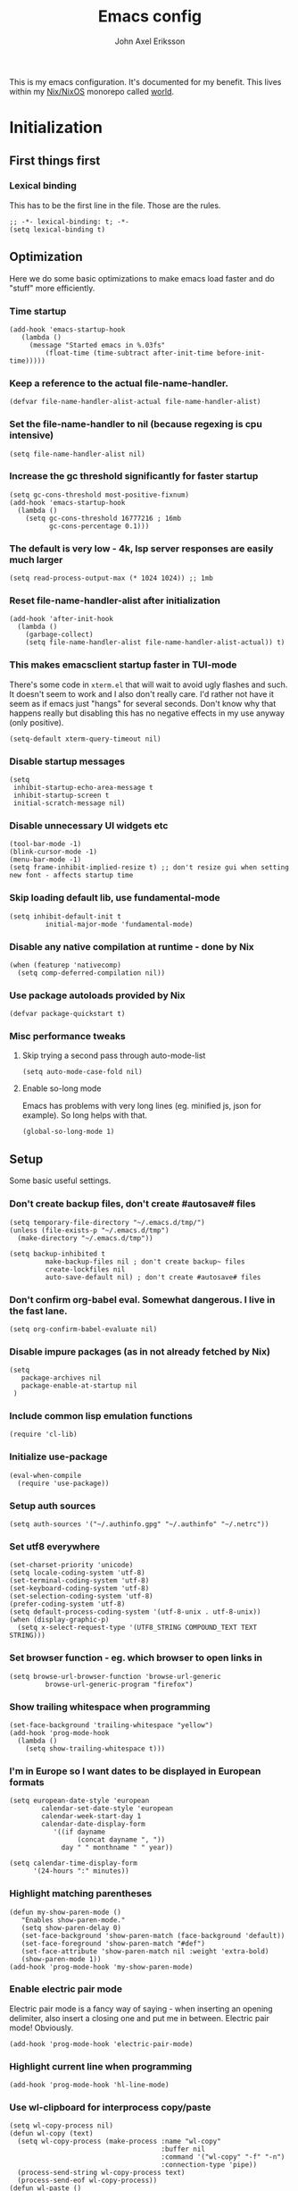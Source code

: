 #+TITLE: Emacs config
#+PROPERTY: header-args :emacs-lisp :tangle yes :cache yes :results silent :comments link :exports code
#+AUTHOR: John Axel Eriksson
#+TOC: true
#+STARTUP: fninline overview

This is my emacs configuration. It's documented for my benefit. This lives within my [[https://nixos.org][Nix/NixOS]] monorepo called [[https://github.com/johnae/world][world]].

* Initialization
** First things first
***  Lexical binding
   This has to be the first line in the file. Those are the rules.
   #+BEGIN_SRC elisp
     ;; -*- lexical-binding: t; -*-
     (setq lexical-binding t)
   #+END_SRC
** Optimization
Here we do some basic optimizations to make emacs load faster and do "stuff" more efficiently.
*** Time startup
 #+BEGIN_SRC elisp
    (add-hook 'emacs-startup-hook
       (lambda ()
         (message "Started emacs in %.03fs"
             (float-time (time-subtract after-init-time before-init-time)))))
 #+END_SRC
*** Keep a reference to the actual file-name-handler.
  #+BEGIN_SRC elisp
    (defvar file-name-handler-alist-actual file-name-handler-alist)
  #+END_SRC
*** Set the file-name-handler to nil (because regexing is cpu intensive)
  #+BEGIN_SRC elisp
  (setq file-name-handler-alist nil)
  #+END_SRC
*** Increase the gc threshold significantly for faster startup
  #+BEGIN_SRC elisp
   (setq gc-cons-threshold most-positive-fixnum)
   (add-hook 'emacs-startup-hook
     (lambda ()
       (setq gc-cons-threshold 16777216 ; 16mb
             gc-cons-percentage 0.1)))
  #+END_SRC
*** The default is very low - 4k, lsp server responses are easily much larger
  #+BEGIN_SRC elisp
  (setq read-process-output-max (* 1024 1024)) ;; 1mb
  #+END_SRC
*** Reset file-name-handler-alist after initialization
  #+BEGIN_SRC elisp
  (add-hook 'after-init-hook
    (lambda ()
      (garbage-collect)
      (setq file-name-handler-alist file-name-handler-alist-actual)) t)
  #+END_SRC
*** This makes emacsclient startup faster in TUI-mode
   There's some code in ~xterm.el~ that will wait to avoid ugly flashes and such. It doesn't seem to work and I also don't really care. I'd rather not have it seem as if emacs just "hangs" for several seconds. Don't know why that happens really but disabling this has no negative effects in my use anyway (only positive).
 #+BEGIN_SRC elisp
 (setq-default xterm-query-timeout nil)
 #+END_SRC
*** Disable startup messages
  #+BEGIN_SRC elisp
    (setq
     inhibit-startup-echo-area-message t
     inhibit-startup-screen t
     initial-scratch-message nil)
  #+END_SRC
*** Disable unnecessary UI widgets etc
  #+BEGIN_SRC elisp
    (tool-bar-mode -1)
    (blink-cursor-mode -1)
    (menu-bar-mode -1)
    (setq frame-inhibit-implied-resize t) ;; don't resize gui when setting new font - affects startup time
  #+END_SRC
*** Skip loading default lib, use fundamental-mode
  #+BEGIN_SRC elisp
  (setq inhibit-default-init t
           initial-major-mode 'fundamental-mode)
#+END_SRC
*** Disable any native compilation at runtime - done by Nix
#+BEGIN_SRC elisp
(when (featurep 'nativecomp)
  (setq comp-deferred-compilation nil))
#+END_SRC
*** Use package autoloads provided by Nix
  #+BEGIN_SRC elisp
  (defvar package-quickstart t)
  #+END_SRC
*** Misc performance tweaks
**** Skip trying a second pass through auto-mode-list
   #+BEGIN_SRC elisp
   (setq auto-mode-case-fold nil)
   #+END_SRC
**** Enable so-long mode
Emacs has problems with very long lines (eg. minified js, json for example). So long helps with that.
   #+BEGIN_SRC elisp
   (global-so-long-mode 1)
   #+END_SRC
** Setup
Some basic useful settings.
*** Don't create backup files, don't create #autosave# files
   #+BEGIN_SRC elisp
   (setq temporary-file-directory "~/.emacs.d/tmp/")
   (unless (file-exists-p "~/.emacs.d/tmp")
     (make-directory "~/.emacs.d/tmp"))

   (setq backup-inhibited t
            make-backup-files nil ; don't create backup~ files
            create-lockfiles nil
            auto-save-default nil) ; don't create #autosave# files
   #+END_SRC
*** Don't confirm org-babel eval. Somewhat dangerous. I live in the fast lane.
   #+BEGIN_SRC elisp
     (setq org-confirm-babel-evaluate nil)
   #+END_SRC
*** Disable impure packages (as in not already fetched by Nix)
   #+BEGIN_SRC elisp
     (setq
        package-archives nil
        package-enable-at-startup nil
      )
   #+END_SRC
*** Include common lisp emulation functions
   #+BEGIN_SRC elisp
     (require 'cl-lib)
   #+END_SRC
*** Initialize use-package
   #+BEGIN_SRC elisp
     (eval-when-compile
       (require 'use-package))
   #+END_SRC
*** Setup auth sources
   #+BEGIN_SRC elisp
     (setq auth-sources '("~/.authinfo.gpg" "~/.authinfo" "~/.netrc"))
   #+END_SRC
*** Set utf8 everywhere
   #+BEGIN_SRC elisp
     (set-charset-priority 'unicode)
     (setq locale-coding-system 'utf-8)
     (set-terminal-coding-system 'utf-8)
     (set-keyboard-coding-system 'utf-8)
     (set-selection-coding-system 'utf-8)
     (prefer-coding-system 'utf-8)
     (setq default-process-coding-system '(utf-8-unix . utf-8-unix))
     (when (display-graphic-p)
       (setq x-select-request-type '(UTF8_STRING COMPOUND_TEXT TEXT STRING)))
   #+END_SRC
*** Set browser function - eg. which browser to open links in
   #+BEGIN_SRC elisp
     (setq browse-url-browser-function 'browse-url-generic
              browse-url-generic-program "firefox")
   #+END_SRC
*** Show trailing whitespace when programming
   #+BEGIN_SRC elisp
   (set-face-background 'trailing-whitespace "yellow")
   (add-hook 'prog-mode-hook
     (lambda ()
       (setq show-trailing-whitespace t)))
   #+END_SRC
*** I'm in Europe so I want dates to be displayed in European formats
   #+BEGIN_SRC elisp
   (setq european-date-style 'european
           calendar-set-date-style 'european
           calendar-week-start-day 1
           calendar-date-display-form
              '((if dayname
                    (concat dayname ", "))
                day " " monthname " " year))

   (setq calendar-time-display-form
         '(24-hours ":" minutes))
   #+END_SRC
*** Highlight matching parentheses
   #+BEGIN_SRC elisp
   (defun my-show-paren-mode ()
      "Enables show-paren-mode."
      (setq show-paren-delay 0)
      (set-face-background 'show-paren-match (face-background 'default))
      (set-face-foreground 'show-paren-match "#def")
      (set-face-attribute 'show-paren-match nil :weight 'extra-bold)
      (show-paren-mode 1))
   (add-hook 'prog-mode-hook 'my-show-paren-mode)
   #+END_SRC
*** Enable electric pair mode
   Electric pair mode is a fancy way of saying - when inserting an opening delimiter, also insert a closing one and put me in between. Electric pair mode! Obviously.
   #+BEGIN_SRC elisp
     (add-hook 'prog-mode-hook 'electric-pair-mode)
   #+END_SRC
*** Highlight current line when programming
   #+BEGIN_SRC elisp
     (add-hook 'prog-mode-hook 'hl-line-mode)
   #+END_SRC
*** Use wl-clipboard for interprocess copy/paste
   #+BEGIN_SRC elisp
     (setq wl-copy-process nil)
     (defun wl-copy (text)
       (setq wl-copy-process (make-process :name "wl-copy"
                                           :buffer nil
                                           :command '("wl-copy" "-f" "-n")
                                           :connection-type 'pipe))
       (process-send-string wl-copy-process text)
       (process-send-eof wl-copy-process))
     (defun wl-paste ()
       (if (and wl-copy-process (process-live-p wl-copy-process))
           nil ; should return nil if we're the current paste owner
           (shell-command-to-string "wl-paste -n | tr -d \r")))
     (when (display-graphic-p)
       (setq interprogram-cut-function 'wl-copy)
       (setq interprogram-paste-function 'wl-paste)
     )
   #+END_SRC
*** Editor settings (tabs, spaces, newlines etc)
   #+BEGIN_SRC elisp
   (setq mode-require-final-newline t
            tabify nil
            tab-stop-list (number-sequence 2 120 2))
   (setq-default tab-width 2
                         indent-tabs-mode nil)
   #+END_SRC
*** Default shell to bash
   Without this (if you're otherwise using fish for example) eshell prompts can be very sluggish - if you're doing anything fancy such as git status etc.
   The problem comes from executing external commands which are run by your $SHELL. Tramp can also be negatively affected.
   #+BEGIN_SRC elisp
   (setq shell-file-name "bash")
   #+END_SRC
** Utility functions
Utility functions used here and there.
*** Returns the output of a shell command without trailing whitespace
#+BEGIN_SRC elisp
  (defun jae/shell-command-to-string-nows (cmd)
    "Return shell command output without trailing newline and whitespace."
    (replace-regexp-in-string "\n\\'" ""
      (replace-regexp-in-string "\\(\\`[[:space:]\n]*\\|[[:space:]\n]*\\'\\)" ""
        (shell-command-to-string cmd)
        )
      )
    )
#+END_SRC
*** Creates new empty numbered buffers
#+BEGIN_SRC elisp
(defun jae/new-empty-buffer ()
  "Create a new empty buffer.
New buffer will be named “untitled” or “untitled<2>”, “untitled<3>”, etc."
  (interactive)
  (let (($buf (generate-new-buffer "untitled")))
    (switch-to-buffer $buf)
    (funcall initial-major-mode)
    (setq buffer-offer-save t)
    $buf
    ))
#+END_SRC
*** Don't write custom settings anywhere
   #+BEGIN_SRC elisp
   (setq custom-file null-device)
   #+END_SRC
*** Themes aren't less safe than the rest of emacs
   #+BEGIN_SRC elisp
   (setq custom-safe-themes t)
   #+END_SRC
** User interface
*** Set the default font
#+BEGIN_SRC elisp
  (add-to-list 'default-frame-alist '(font . "JetBrainsMono Nerd Font 14"))
#+END_SRC
*** Set background alpha
#+BEGIN_SRC elisp
(set-frame-parameter (selected-frame) 'alpha '(96 . 96))
(add-to-list 'default-frame-alist '(alpha . (96 . 96)))
#+END_SRC
*** Display line numbers
   Display relative line numbers actually.
 #+BEGIN_SRC elisp
   (setq display-line-numbers-type 'relative
         display-line-numbers-current-absolute t
   )
   (add-hook 'prog-mode-hook 'display-line-numbers-mode)
 #+END_SRC
*** Tweak modeline
#+BEGIN_SRC elisp
  (add-to-list 'mode-line-misc-info (list (jae/shell-command-to-string-nows "whoami") "@" (jae/shell-command-to-string-nows "hostname") " "))
#+END_SRC
*** Tab bar tweaks
#+BEGIN_SRC elisp
  (tab-bar-mode 1)
  ;;(tab-line-mode)
  (set-face-attribute 'tab-bar-tab nil :inherit 'doom-modeline-panel :foreground nil :background nil)
  ;;(setq tab-bar-show nil)
  ;;(setq tab-bar-format 'tab-bar-format-tabs-groups)
#+END_SRC
*** Desktop save
#+BEGIN_SRC elisp
  (desktop-save-mode 1)
  (add-hook 'server-after-make-frame-hook 'desktop-read)
#+END_SRC
** Windmove
#+BEGIN_SRC elisp
(when (fboundp 'windmove-default-keybindings)
 (windmove-default-keybindings))
#+END_SRC
* Packages
** Bind-key
#+BEGIN_SRC elisp
  (use-package bind-key
    :config
    (add-to-list 'same-window-buffer-names "*Personal Keybindings*"))
#+END_SRC
** Performance
*** Adjust garbage collection based on activity (eg. gc on idle)
   #+BEGIN_SRC elisp
     (use-package gcmh
       :hook (after-init-hook . gcmh-mode)
       :init
       (setq gcmh-idle-delay 5
                gcmh-high-cons-threshold (* 32 1024 1024)) ; 32MB
     )
   #+END_SRC
** No littering
 #+BEGIN_SRC elisp
   (use-package no-littering)
 #+END_SRC
** Org mode packages
*** Org mode itself
   #+BEGIN_SRC elisp
     (use-package org)
    ; (defun jae/configure-org-mode ()
    ;   "Configure 'org-mode'."
    ;   (org-indent-mode)
    ;   (variable-pitch-mode 1)
    ;   (visual-line-mode 1)
    ;   (mapc
    ;     (lambda (face)
    ;             (set-face-attribute face nil :inherit 'fixed-pitch))
    ;     (list 'org-code
    ;           'org-link
    ;           'org-todo
    ;           'org-block
    ;           'org-table
    ;           'org-verbatim
    ;           'org-block-begin-line
    ;           'org-block-end-line
    ;           'org-meta-line
    ;           'org-document-info-keyword)
    ;     )
    ;  )

    ; (use-package org
    ;   :hook (org-mode . jae/configure-org-mode)
    ;   :custom-face
    ;   (variable-pitch ((t (:family "ETBembo", :height 180 :weight thin))))
    ;   (fixed-pitch ((t (:family "JetBrainsMono Nerd Font" :height 160))))
    ;   (org-document-title ((t (:weight bold :height 1.5))))
    ;   (org-done ((t (:strike-through t :weight bold))))
    ;   (org-headline-done ((t (:strike-through t))))
    ;   (org-level-1 ((t (:weight bold :height 1.75))))
    ;   (org-level-2 ((t (:weight normal :height 1.5))))
    ;   (org-level-3 ((t (:weight normal :height 1.25))))
    ;   (org-level-4 ((t (:weight normal :height 1.1))))
    ;   (org-level-5 ((t (:weight normal :height 1.0))))
    ;   (org-level-6 ((t (:weight normal :height 1.0))))
    ;   (org-level-7 ((t (:weight normal :height 1.0))))
    ;   (org-level-8 ((t (:weight normal :height 1.0))))
    ;   (org-image-actual-width '(600))
    ;   :init
    ;   (setq org-log-done 'time
    ;         org-log-reschedule 'time
    ;         org-crypt-key "0x45FEBADDA16B8E55"
    ;         org-src-fontify-natively t
    ;         org-ellipsis "  "
    ;         org-pretty-entities t
    ;         org-hide-emphasis-markers t
    ;         org-agenda-block-separator ""
    ;         org-src-fontify-natively t
    ;         org-fontify-whole-heading-line t
    ;         org-fontify-done-headline t
    ;         org-fontify-quote-and-verse-blocks t
    ;         org-agenda-files '("~/Development/org-agenda/" "~/.gcal-org-sync/")
    ;         org-directory '("~/Development/org/")
    ;         org-agenda-todo-list-sublevels 1
    ;         org-agenda-todo-ignore-scheduled t
    ;         org-enforce-todo-dependencies t
    ;         org-startup-with-beamer-mode t
    ;         org-startup-indented t
    ;         org-export-coding-system 'utf-8
    ;         org-export-with-sub-superscripts '{}
    ;         org-agenda-sorting-strategy
    ;          (quote
    ;           ((agenda deadline-up priority-down)
    ;            (todo priority-down category-keep)
    ;            (tags priority-down category-keep)
    ;            (search category-keep)))
    ;         org-todo-keywords
    ;          '((sequence "TODO" "IN-PROGRESS" "WAITING" "|" "DONE" "CANCELED"))
    ;         org-capture-templates
    ;         '(
    ;           ("a" "My TODO task format."
    ;           entry (file "~/Development/org-agenda/todo.org")
    ;           "* TODO %?\n")
    ;           )
    ;   )
    ;   :config
    ;   (org-babel-do-load-languages
    ;    'org-babel-load-languages
    ;    '((R . t)
    ;      (emacs-lisp . t)
    ;      (ruby . t)
    ;      (python . t)
    ;      (js . t)
    ;      (java . t)
    ;      (latex . t)
    ;      (haskell . t)
    ;      (clojure . t)
    ;      ;;(go . t)
    ;      (shell . t)
    ;      (sql . t)
    ;      (sqlite . t)
    ;      (groovy . t)
    ; ;;(kotlin . t)
    ;      (typescript . t)
    ;      (calc . t)
    ;      (C . t)))
    ; )
   #+END_SRC

*** Org -> Hugo
  #+BEGIN_SRC elisp
   (use-package ox-hugo
    :after ox)
  #+END_SRC
*** Org -> Github flavored markdown
  #+BEGIN_SRC elisp
   (use-package ox-gfm
    :after org)
  #+END_SRC
*** Org bullets - uses different utf8 characters for different bullet nesting levels, see: [[https://github.com/sabof/org-bullets][sabof/org-bullets]]
   #+BEGIN_SRC elisp
   (use-package org-bullets
    :hook (org-mode . org-bullets-mode))
   #+END_SRC
*** Org tree slide - presentation mode for org, see: [[https://github.com/takaxp/org-tree-slide][takaxp/org-tree-slide - disabled]]
   #+BEGIN_SRC elisp
   ;;(use-package org-tree-slide
   ;;  :defer
   ;;  :config
   ;;  (define-key org-tree-slide-mode-map (kbd "<f9>") 'org-tree-slide-move-previous-tree)
   ;;  (define-key org-tree-slide-mode-map (kbd "<f10>") 'org-tree-slide-move-next-tree)
   ;;  )
   #+END_SRC
*** Center buffers
   #+BEGIN_SRC elisp
     (use-package visual-fill-column
       :hook (org-mode . visual-fill-column-mode)
       :custom
       (visual-fill-column-width 175)
       (visual-fill-column-center-text t)
     )
   #+END_SRC
** Denote
#+BEGIN_SRC elisp
  (use-package denote
    :init
    (setq denote-directory (expand-file-name "~/Development/denote/"))
    (setq denote-known-keywords '("programming" "organization" "teams" "infrastructure" "devops"))
    (setq denote-file-type nil)
    :hook (dired-mode . denote-dired-mode)
  )
#+END_SRC
** Helpful
 #+BEGIN_SRC elisp
   (use-package helpful
     ;;:custom
     ;;(counsel-describe-function-function #'helpful-callable)
     ;;(counsel-describe-variable-function #'helpful-variable)
     :bind
     ;;([remap describe-function] . counsel-describe-function)
     ([remap describe-command] . helpful-command)
     ;;([remap describe-variable] . counsel-describe-variable)
     ([remap describe-key] . helpful-key)
    )
 #+END_SRC
** Theming
*** All the icons for doom modeline
   #+BEGIN_SRC elisp
     (use-package all-the-icons)
   #+END_SRC
*** Doom themes
   #+BEGIN_SRC elisp
     (use-package doom-themes)
   #+END_SRC
*** Doom modeline
   #+BEGIN_SRC elisp
     (use-package doom-modeline
       :init
       (setq doom-modeline-icon 1)
       :config
       (doom-modeline-mode)
       )
   #+END_SRC
*** Tao Theme
  #+BEGIN_SRC elisp
     (use-package tao-theme)
  #+END_SRC
*** Set default theme
   #+BEGIN_SRC elisp
     (defvar jae:theme 'doom-oceanic-next)
     (load-theme jae:theme t)
   #+END_SRC

** Meow
#+BEGIN_SRC elisp
    (defun meow-setup ()
    (setq meow-cheatsheet-layout meow-cheatsheet-layout-qwerty)
    (meow-motion-overwrite-define-key
     '("j" . meow-next)
     '("k" . meow-prev)
     '("<escape>" . ignore))
    (meow-leader-define-key
     ;; SPC j/k will run the original command in MOTION state.
     '("j" . "H-j")
     '("k" . "H-k")
     ;; Use SPC (0-9) for digit arguments.
     '("1" . meow-digit-argument)
     '("2" . meow-digit-argument)
     '("3" . meow-digit-argument)
     '("4" . meow-digit-argument)
     '("5" . meow-digit-argument)
     '("6" . meow-digit-argument)
     '("7" . meow-digit-argument)
     '("8" . meow-digit-argument)
     '("9" . meow-digit-argument)
     '("0" . meow-digit-argument)
     '("/" . meow-keypad-describe-key)
     '("?" . meow-cheatsheet))
    (meow-normal-define-key
     '("0" . meow-expand-0)
     '("9" . meow-expand-9)
     '("8" . meow-expand-8)
     '("7" . meow-expand-7)
     '("6" . meow-expand-6)
     '("5" . meow-expand-5)
     '("4" . meow-expand-4)
     '("3" . meow-expand-3)
     '("2" . meow-expand-2)
     '("1" . meow-expand-1)
     '("-" . negative-argument)
     '(";" . meow-reverse)
     '("," . meow-inner-of-thing)
     '("." . meow-bounds-of-thing)
     '("[" . meow-beginning-of-thing)
     '("]" . meow-end-of-thing)
     '("a" . meow-append)
     '("A" . meow-open-below)
     '("b" . meow-back-word)
     '("B" . meow-back-symbol)
     '("c" . meow-change)
     '("d" . meow-delete)
     '("D" . meow-backward-delete)
     '("e" . meow-next-word)
     '("E" . meow-next-symbol)
     '("f" . meow-find)
     '("g" . meow-cancel-selection)
     '("G" . meow-grab)
     '("h" . meow-left)
     '("H" . meow-left-expand)
     '("i" . meow-insert)
     '("I" . meow-open-above)
     '("j" . meow-next)
     '("J" . meow-next-expand)
     '("k" . meow-prev)
     '("K" . meow-prev-expand)
     '("l" . meow-right)
     '("L" . meow-right-expand)
     '("m" . meow-join)
     '("n" . meow-search)
     '("o" . meow-block)
     '("O" . meow-to-block)
     '("p" . meow-yank)
     '("q" . meow-quit)
     '("Q" . meow-goto-line)
     '("r" . meow-replace)
     '("R" . meow-swap-grab)
     '("s" . meow-kill)
     '("t" . meow-till)
     '("u" . meow-undo)
     '("U" . meow-undo-in-selection)
     '("v" . meow-visit)
     '("w" . meow-mark-word)
     '("W" . meow-mark-symbol)
     '("x" . meow-line)
     '("X" . meow-goto-line)
     '("y" . meow-save)
     '("Y" . meow-sync-grab)
     '("z" . meow-pop-selection)
     '("'" . repeat)
     '("<escape>" . ignore)
     '("C-k" . meow-page-up)
     '("C-j" . meow-page-down)
     )
    )

    (use-package meow
     :config
     (meow-setup)
     (dolist (state '(
                      (vterm-mode . insert)
                     ))
        (add-to-list 'meow-mode-state-list state))
     (meow-global-mode 1)
    )
#+END_SRC
** Keybindings
#+BEGIN_SRC elisp
  (define-key global-map (kbd "C-c d") '("open full documentation for point" . eldoc-doc-buffer))

  (define-key global-map (kbd "C-c p C-p") '("open file in project" . consult-project-extra-find))

  (define-key global-map (kbd "C-c p C-o") '("open file in project in other window" . consult-project-extra-find-other-window))

  (define-key global-map (kbd "C-c p C-s") '("switch project" . project-switch-project))

  (define-key global-map (kbd "C-c p C-b") '("switch buffer" . consult-project-buffer))

  (define-key global-map (kbd "C-c e C-t") '("open vterm in project" . multi-vterm-project))

  (define-key global-map (kbd "C-c e C-y") '("open new vterm instance" . multi-vterm))

  (define-key global-map (kbd "C-c s C-s") '("search buffer" . consult-line))

  (defun consult-ripgrep-project ()
    "Search in project using ripgrep"
    (interactive)
    (consult-ripgrep (project-current) nil)
  )

  (define-key global-map (kbd "C-c s C-a") '("search project" . consult-ripgrep-project))

  (define-key global-map (kbd "C-c C-g") '("magit status" . magit-status))
  (define-key global-map (kbd "C-c C-d") '("magit dispatch" . magit-dispatch))
  (define-key global-map (kbd "C-c C-f") '("magit file dispatch" . magit-file-dispatch))

  (define-key global-map (kbd "C-c w") '("whitespace cleanup" . whitespace-cleanup))
  (define-key global-map (kbd "C-c b") '("previous buffer" . previous-buffer))
  (define-key global-map (kbd "C-c f") '("next buffer" . next-buffer))
#+END_SRC
** Search/replace
*** Anzu
#+BEGIN_SRC elisp
  (use-package anzu
  :config
  (global-anzu-mode +1)
  (set-face-attribute 'anzu-mode-line nil
                    :foreground "yellow" :weight 'bold)

  (custom-set-variables
   '(anzu-mode-lighter "")
   '(anzu-deactivate-region t)
   '(anzu-search-threshold 1000)
   '(anzu-replace-threshold 50)
   '(anzu-replace-to-string-separator " => "))

   (define-key isearch-mode-map [remap isearch-query-replace]  #'anzu-isearch-query-replace)
   (define-key isearch-mode-map [remap isearch-query-replace-regexp] #'anzu-isearch-query-replace-regexp)
   )
#+END_SRC
** Consult
#+BEGIN_SRC elisp
  (use-package consult
  ;; Replace bindings. Lazily loaded due by `use-package'.
  :bind (;; C-c bindings (mode-specific-map)
         ("C-c h" . consult-history)
         ("C-c m" . consult-mode-command)
         ("C-c k" . consult-kmacro)
         ;; C-x bindings (ctl-x-map)
         ("C-x M-:" . consult-complex-command)     ;; orig. repeat-complex-command
         ("C-x b" . consult-buffer)                ;; orig. switch-to-buffer
         ("C-x 4 b" . consult-buffer-other-window) ;; orig. switch-to-buffer-other-window
         ("C-x 5 b" . consult-buffer-other-frame)  ;; orig. switch-to-buffer-other-frame
         ("C-x r b" . consult-bookmark)            ;; orig. bookmark-jump
         ("C-x p b" . consult-project-buffer)      ;; orig. project-switch-to-buffer
         ;; Custom M-# bindings for fast register access
         ("M-#" . consult-register-load)
         ("M-'" . consult-register-store)          ;; orig. abbrev-prefix-mark (unrelated)
         ("C-M-#" . consult-register)
         ;; Other custom bindings
         ("M-y" . consult-yank-pop)                ;; orig. yank-pop
         ("<help> a" . consult-apropos)            ;; orig. apropos-command
         ;; M-g bindings (goto-map)
         ("M-g e" . consult-compile-error)
         ("M-g f" . consult-flymake)               ;; Alternative: consult-flycheck
         ("M-g g" . consult-goto-line)             ;; orig. goto-line
         ("M-g M-g" . consult-goto-line)           ;; orig. goto-line
         ("M-g o" . consult-outline)               ;; Alternative: consult-org-heading
         ("M-g m" . consult-mark)
         ("M-g k" . consult-global-mark)
         ("M-g i" . consult-imenu)
         ("M-g I" . consult-imenu-multi)
         ;; M-s bindings (search-map)
         ("M-s d" . consult-find)
         ("M-s D" . consult-locate)
         ("M-s g" . consult-grep)
         ("M-s G" . consult-git-grep)
         ("M-s r" . consult-ripgrep)
         ("M-s l" . consult-line)
         ("M-s L" . consult-line-multi)
         ("M-s m" . consult-multi-occur)
         ("M-s k" . consult-keep-lines)
         ("M-s u" . consult-focus-lines)
         ;; Isearch integration
         ("M-s e" . consult-isearch-history)
         :map isearch-mode-map
         ("M-e" . consult-isearch-history)         ;; orig. isearch-edit-string
         ("M-s e" . consult-isearch-history)       ;; orig. isearch-edit-string
         ("M-s l" . consult-line)                  ;; needed by consult-line to detect isearch
         ("M-s L" . consult-line-multi)            ;; needed by consult-line to detect isearch
         ;; Minibuffer history
         :map minibuffer-local-map
         ("M-s" . consult-history)                 ;; orig. next-matching-history-element
         ("M-r" . consult-history))                ;; orig. previous-matching-history-element

  ;; Enable automatic preview at point in the *Completions* buffer. This is
  ;; relevant when you use the default completion UI.
  :hook (completion-list-mode . consult-preview-at-point-mode)

  ;; The :init configuration is always executed (Not lazy)
  :init

  ;; Optionally configure the register formatting. This improves the register
  ;; preview for `consult-register', `consult-register-load',
  ;; `consult-register-store' and the Emacs built-ins.
  (setq register-preview-delay 0.5
        register-preview-function #'consult-register-format)

  ;; Optionally tweak the register preview window.
  ;; This adds thin lines, sorting and hides the mode line of the window.
  (advice-add #'register-preview :override #'consult-register-window)

  ;; Use Consult to select xref locations with preview
  (setq xref-show-xrefs-function #'consult-xref
        xref-show-definitions-function #'consult-xref)

  ;; Configure other variables and modes in the :config section,
  ;; after lazily loading the package.
  :config

  ;; Optionally configure preview. The default value
  ;; is 'any, such that any key triggers the preview.
  ;; (setq consult-preview-key 'any)
  ;; (setq consult-preview-key (kbd "M-."))
  ;; (setq consult-preview-key (list (kbd "<S-down>") (kbd "<S-up>")))
  ;; For some commands and buffer sources it is useful to configure the
  ;; :preview-key on a per-command basis using the `consult-customize' macro.
  (consult-customize
   consult-theme
   :preview-key '(:debounce 0.2 any)
   consult-ripgrep consult-git-grep consult-grep
   consult-bookmark consult-recent-file consult-xref
   consult--source-bookmark consult--source-recent-file
   consult--source-project-recent-file
   :preview-key (kbd "M-."))

  ;; Optionally configure the narrowing key.
  ;; Both < and C-+ work reasonably well.
  (setq consult-narrow-key "<") ;; (kbd "C-+")

  ;; Optionally make narrowing help available in the minibuffer.
  ;; You may want to use `embark-prefix-help-command' or which-key instead.
  ;; (define-key consult-narrow-map (vconcat consult-narrow-key "?") #'consult-narrow-help)

  ;; By default `consult-project-function' uses `project-root' from project.el.
  ;; Optionally configure a different project root function.
  ;; There are multiple reasonable alternatives to chose from.
  ;;;; 1. project.el (the default)
  ;; (setq consult-project-function #'consult--default-project--function)
  ;;;; 2. projectile.el (projectile-project-root)
  ;;(autoload 'projectile-project-root "projectile")
  ;;(setq consult-project-function (lambda (_) (projectile-project-root)))
  ;;;; 3. vc.el (vc-root-dir)
  ;; (setq consult-project-function (lambda (_) (vc-root-dir)))
  ;;;; 4. locate-dominating-file
  ;; (setq consult-project-function (lambda (_) (locate-dominating-file "." ".git")))
)
#+END_SRC
** Consult project extra
#+BEGIN_SRC elisp
  (use-package consult-project-extra)
#+END_SRC
** Project
The built-in emacs project.el
#+BEGIN_SRC elisp
  ;; I don't do anything but this
  (setq project-switch-commands 'project-find-file)
#+END_SRC
Customize the built-in emacs project.el
#+BEGIN_SRC elisp
  (customize-set-variable 'project-vc-extra-root-markers '("Cargo.toml", "*.csproj", "compile_commands.json",
                                        "package.json", "compile_flags.txt", ".git", "deps.edn",
                                        "shadow-cljs.edn", "flake.nix", "shell.nix"
                                        ))
  #+END_SRC
** Project Tab Groups
Project tab groups build on top of project and tabs
#+BEGIN_SRC elisp
  (use-package project-tab-groups
   :config
   (project-tab-groups-mode 1))
#+END_SRC
** Embark
#+BEGIN_SRC elisp
  (use-package embark
  ;:bind
  ;(("C-a" . embark-act))         ;; pick some comfortable binding
   ;; ("C-;" . embark-dwim)        ;; good alternative: M-.
   ;; ("C-h B" . embark-bindings)) ;; alternative for `describe-bindings'

  :init

  ;; Optionally replace the key help with a completing-read interface
  (setq prefix-help-command #'embark-prefix-help-command)

  :config

  ;; Hide the mode line of the Embark live/completions buffers
  (add-to-list 'display-buffer-alist
               '("\\`\\*Embark Collect \\(Live\\|Completions\\)\\*"
                 nil
                 (window-parameters (mode-line-format . none)))))

;; Consult users will also want the embark-consult package.
(use-package embark-consult
  :after (embark consult)
  :demand t ; only necessary if you have the hook below
  ;; if you want to have consult previews as you move around an
  ;; auto-updating embark collect buffer
  :hook
  (embark-collect-mode . consult-preview-at-point-mode))
#+END_SRC
** Wgrep
#+BEGIN_SRC elisp
  (setq wgrep-auto-save-buffer t)
  (use-package wgrep)
#+END_SRC
** VTerm - a faster replacement for Term (when you need a real terminal)
*** The vterm package
   When you need a real, reasonably fast terminal.
   #+BEGIN_SRC elisp
     (use-package vterm
       :commands vterm
       :config
       (setq vterm-shell "nu"
                vterm-max-scrollback 10000
        )
      )
   #+END_SRC
*** Multi vterm
   When you need more than one reasonably fast real terminal.
   #+BEGIN_SRC elisp
   (use-package multi-vterm)
   #+END_SRC
** Zoom window - eg. use control-x control-z to zoom in / out a window (eg. "fullscreen" it).
 #+BEGIN_SRC elisp
    (use-package zoom-window
      :bind ("C-x C-z" . zoom-window-zoom)
      )
 #+END_SRC
** Highlight numbers in source code
 See: [[https://github.com/Fanael/highlight-numbers][https://github.com/Fanael/highlight-numbers]]
 #+BEGIN_SRC elisp
 (use-package highlight-numbers
   :config
   (add-hook 'prog-mode-hook 'highlight-numbers-mode))
 #+END_SRC
** Diff hl - highlight uncommitted changes
 #+BEGIN_SRC elisp
 (use-package diff-hl
   :config
   (setq diff-hl-side 'right)
   (global-diff-hl-mode t)
   ;;(diff-hl-flydiff-mode)
   (add-hook 'after-make-frame-functions(lambda (frame)
     (if (window-system frame)
       (diff-hl-mode)
       (diff-hl-margin-mode))))
   (add-hook 'dired-mode-hook 'diff-hl-dired-mode))
 #+END_SRC
** Magit - the most awesome git editor integration
*** Magit itself
[[https://magit.vc/][  Magit]] is possibly the most awesome git integration of any editor out there.
   #+BEGIN_SRC elisp
   (use-package magit
     :config
     (setq magit-auto-revert-mode nil
              magit-repository-directories
                '( "~/Development" ))
     (add-hook 'magit-post-refresh-hook 'diff-hl-magit-post-refresh)
     :custom
     (magit-display-buffer-function #'magit-display-buffer-same-window-except-diff-v1)
     )
   #+END_SRC
*** Libgit for better performance
   #+BEGIN_SRC elisp
     ;(use-package libgit)
     ;(use-package magit-libgit
     ;  :after (magit libgit))
   #+END_SRC
*** The stupidly named forge package for github/gitlab integration
   #+BEGIN_SRC elisp
   (use-package forge
     :after magit)
   #+END_SRC
** History
#+BEGIN_SRC elisp
  (use-package savehist
    :init
    (savehist-mode))
#+END_SRC
** Vertico
#+BEGIN_SRC elisp
  (use-package vertico
  :bind (:map vertico-map
         ("C-j" . vertico-next)
         ("C-k" . vertico-previous)
         ("C-f" . vertico-exit)
         :map minibuffer-local-map
         ("M-h" . backward-kill-word))
  :custom
  (vertico-cycle t)
  :init
  (setq completion-in-region-function
        (lambda (&rest args)
          (apply (if vertico-mode
                     #'consult-completion-in-region
                   #'completion--in-region)
                 args)))
  (vertico-mode))

  (use-package emacs
    :init
    ;; Add prompt indicator to `completing-read-multiple'.
    ;; We display [CRM<separator>], e.g., [CRM,] if the separator is a comma.
    (defun crm-indicator (args)
      (cons (format "[CRM%s] %s"
                    (replace-regexp-in-string
                     "\\`\\[.*?]\\*\\|\\[.*?]\\*\\'" ""
                     crm-separator)
                    (car args))
            (cdr args)))
    (advice-add #'completing-read-multiple :filter-args #'crm-indicator)

    ;; Do not allow the cursor in the minibuffer prompt
    (setq minibuffer-prompt-properties
          '(read-only t cursor-intangible t face minibuffer-prompt))
    (add-hook 'minibuffer-setup-hook #'cursor-intangible-mode)

    ;; Emacs 28: Hide commands in M-x which do not work in the current mode.
    ;; Vertico commands are hidden in normal buffers.
    ;; (setq read-extended-command-predicate
    ;;       #'command-completion-default-include-p)

    ;; Enable recursive minibuffers
    (setq enable-recursive-minibuffers t))
#+END_SRC
** Marginalia
#+BEGIN_SRC elisp
  (use-package marginalia
    :after vertico
    :custom
    (marginalia-annotators '(marginalia-annotators-heavy marginalia-annotators-light nil))
    :init
    (marginalia-mode))
#+END_SRC
** Orderless
#+BEGIN_SRC elisp
  (use-package orderless
    :init
    ;; Configure a custom style dispatcher (see the Consult wiki)
    ;; (setq orderless-style-dispatchers '(+orderless-dispatch)
    ;;       orderless-component-separator #'orderless-escapable-split-on-space)
    (setq completion-styles '(orderless basic)
          completion-category-defaults nil
          completion-category-overrides '((file (styles partial-completion)))))
#+END_SRC
** Which key
 Which key will show any possible continuations of a currently entered incomplete command.
 See: [[https://github.com/justbur/emacs-which-key][https://github.com/justbur/emacs-which-key]]
 #+BEGIN_SRC elisp
 (use-package which-key
   :config
   (which-key-mode)
   (which-key-setup-side-window-bottom)
   (setq which-key-sort-order 'which-key-key-order-alpha
         which-key-side-window-max-width 0.33
         which-key-idle-delay 0.05)
   )
 #+END_SRC
** Fringe helper
 Helper functions for generating fringe bitmaps, also comes with some "stock" ones.
 #+BEGIN_SRC elisp
 (use-package fringe-helper
   :init
   (setq-default left-fringe-width  16)
   (setq-default right-fringe-width 16)
 )
 #+END_SRC
** Programming and markup languages
*** LSP Mode
   Language Server Protocol. Eglot.
#+BEGIN_SRC elisp
   (use-package eglot
     :hook
     (
      (rustic-mode . eglot-ensure)
      (nix-mode . eglot-ensure)
      (terraform-mode . eglot-ensure)
     )
   )
#+END_SRC
*** Flycheck mode
**** The mode itself
     On-the-fly syntax checking, see: [[https://www.flycheck.org/en/latest/][https://www.flycheck.org/en/latest/]]
     #+BEGIN_SRC elisp
        (use-package flycheck
          :config
          (global-flycheck-mode)
          (setq flycheck-idle-change-delay 2.0)
        )
     #+END_SRC
**** Flycheck popups - error display
***** Popup tip
       For showing errors in terminal (pos-tip doesn't do that - see below).
       See: [[https://github.com/flycheck/flycheck-popup-tip][https://github.com/flycheck/flycheck-popup-tip]]
       #+BEGIN_SRC elisp
       (use-package flycheck-popup-tip)
       #+END_SRC
***** Pos tip
       For showing errors under point. Refers to above for similar terminal functionality.
       See: [[https://github.com/flycheck/flycheck-pos-tip][https://github.com/flycheck/flycheck-pos-tip]]
       #+BEGIN_SRC elisp
       (use-package flycheck-pos-tip
         :config
         (setq flycheck-pos-tip-display-errors-tty-function #'flycheck-popup-tip-show-popup)
         (setq flycheck-pos-tip-timeout 0)
         (flycheck-pos-tip-mode))
       #+END_SRC
*** Tree-sitter
   Tree sitter provides better syntax highlighting.
   #+BEGIN_SRC elisp
     (use-package tree-sitter
       :hook (((
               ruby-mode
               js-mode
               typescript-mode
               rustic-mode
               toml-mode
               shell-mode
               go-mode
             ) . tree-sitter-mode)
             ((
               ruby-mode
               js-mode
               typescript-mode
               rustic-mode
               toml-mode
               shell-mode
               go-mode
             ) . tree-sitter-hl-mode)
             )
     )
     (use-package tree-sitter-langs
       :after tree-sitter
     )
   #+END_SRC
*** Rust
**** Rustic
     #+BEGIN_SRC elisp
       (use-package rustic
         :mode ("\\.rs$" . rustic-mode)
         :bind (:map rustic-mode-map
                     ("C-c C-c j" . lsp-ui-imenu)
                     ("C-c C-c p" . lsp-find-references)
                     ("C-c C-c l" . flycheck-list-errors)
                     ("C-c C-c a" . lsp-execute-code-action)
                     ("C-c C-c r" . lsp-rename)
                     ("C-c C-c q" . lsp-workspace-restart)
                     ("C-c C-c Q" . lsp-workspace-shutdown)
                     ("C-c C-c s" . lsp-rust-analyzer-status))
         :config
         (setq rustic-format-on-save t)
         (add-hook 'rustic-mode-hook 'jae/rustic-mode-hook))

       (defun jae/rustic-mode-hook ()
         ;; make C-c C-c C-r work without confirmation
         (setq-local buffer-save-without-query t))
     #+END_SRC
*** Markdown mode
   #+BEGIN_SRC elisp
   (use-package markdown-mode)
   #+END_SRC
*** Company mode
[[https://company-mode.github.io/][ Company]] is a text completion framework for Emacs. The name stands for "complete anything". It uses pluggable back-ends
  and front-ends to retrieve and display completion candidates.
  It comes with several back-ends such as Elisp, Clang, Semantic, Eclim, Ropemacs, Ispell, CMake, BBDB, Yasnippet, dabbrev,
  etags, gtags, files, keywords and a few others.
  #+BEGIN_SRC elisp
  (use-package company
    :init
    (setq company-idle-delay 0.05
          company-echo-delay 0.05
          company-minimum-prefix-length 2
          company-dabbrev-ignore-case nil
          company-dabbrev-downcase nil)
    :config
    (global-company-mode))
  #+END_SRC
*** Company quick help
   Show documentation popups when idling on a completion candidate.
   See: [[https://github.com/expez/company-quickhelp][https://github.com/expez/company-quickhelp]]
   #+BEGIN_SRC elisp
   (use-package company-quickhelp
     :config
     (company-quickhelp-mode 1)
     (setq company-quickhelp-delay 0))
   #+END_SRC
*** Golang
**** Go mode
   #+BEGIN_SRC elisp
     (use-package go-mode
       :config
       (setq gofmt-command "goimports")
       :hook (
              (before-save . gofmt-before-save)
              (go-mode . lsp)
             )
     )
   #+END_SRC
**** Go guru
     #+BEGIN_SRC elisp
     (use-package go-guru
       :config
       (go-guru-hl-identifier-mode))
     #+END_SRC
**** Flycheck Gometalinter
     #+BEGIN_SRC elisp
     (use-package flycheck-gometalinter
       :after flycheck
       :config
       (setq flycheck-gometalinter-fast t
             flycheck-gometalinter-test t
             flycheck-gometalinter-deadlines "10s")
       (progn
         (flycheck-gometalinter-setup)))
     #+END_SRC
**** Go Eldoc
     #+BEGIN_SRC elisp
     (use-package go-eldoc
       :config
       (add-hook 'go-mode-hook 'go-eldoc-setup))
     #+END_SRC

*** Terraform
**** The mode itself
     HashiCorps terraform.
     #+BEGIN_SRC elisp
       (use-package terraform-mode
         :mode "\\.tf$"
         :hook (
                (terraform-mode . terraform-format-on-save-mode)
                (terraform-mode . lsp)
               )
       )
     #+END_SRC
**** Company terraform
     #+BEGIN_SRC elisp
        (use-package company-terraform
          :after company
          :config
          (company-terraform-init))
     #+END_SRC
*** Nix
**** The mode
   #+BEGIN_SRC elisp
     (use-package nix-mode
       :mode "\\.nix$"
       :hook (
              (nix-mode . lsp)
             )
     )
   #+END_SRC
*** Shell
   There's already shell mode. But I use fish shell so it's nice to get some syntax highlighting for that.
   #+BEGIN_SRC elisp
   (use-package fish-mode)
   #+END_SRC
*** Web
   For editing html, css etc.
   See: [[https://github.com/fxbois/web-mode][https://github.com/fxbois/web-mode]]
   #+BEGIN_SRC elisp
   (use-package web-mode
     :mode "\\.html?$")
   #+END_SRC
*** Docker
   You know, for docker.
   #+BEGIN_SRC elisp
    (use-package dockerfile-mode
    :mode "Dockerfile.*")
   #+END_SRC
*** Moonscript
   #+BEGIN_SRC elisp
   (use-package moonscript
     :mode ("\\Spookfile.*\\'" . moonscript-mode))
   #+END_SRC
*** Lua
   #+BEGIN_SRC elisp
     (use-package lua-mode
       :mode "\\.lua$:")
   #+END_SRC
*** Json
   #+BEGIN_SRC elisp
      (use-package json-mode
        :mode (
               ("\\.bowerrc$" . json-mode)
               ("\\.jshintrc$" . json-mode)
               ("\\.json_schema$" . json-mode)
               ("\\.json$'" . json-mode)
              )
        :bind (:package json-mode-map
           :map json-mode-map
               ("C-c <tab>" . json-mode-beautify))
        :config
        (make-local-variable 'js-indent-level)
      )
   #+END_SRC
*** Yaml
   #+BEGIN_SRC elisp
     (use-package yaml-mode
       :mode (
              ("\\.cf$" . yaml-mode)
              ("\\.yml$" . yaml-mode)
              ("\\.yaml$" . yaml-mode)
             )
     )
   #+END_SRC
*** Toml
   #+BEGIN_SRC elisp
     (use-package toml-mode
       :mode (
              ("\\.toml$" . toml-mode)
             )
     )
   #+END_SRC
*** Javascript
**** The mode
     #+BEGIN_SRC elisp
       (use-package js2-mode
         :config
         (setq js2-strict-missing-semi-warning nil)
         (setq js2-missing-semi-one-line-override t)
         (setq js-indent-level 2)
         :mode (
                 ("\\.js$" . js2-mode)
               )
       )
     #+END_SRC
**** Make it pretty
     #+BEGIN_SRC elisp
       (use-package prettier-js
         :hook (
            (js2-mode . prettier-js-mode)
            (typescript-mode . prettier-js-mode)
         )
       )
     #+END_SRC

*** Justfile
**** The mode
     #+BEGIN_SRC elisp
       (use-package just-mode)
     #+END_SRC
** String inflection
#+BEGIN_SRC elisp
  (use-package string-inflection)
#+END_SRC
** Direnv integration
 Direnv integration - per buffer - for emacs.
 See: [[https://github.com/wbolster/emacs-direnv][https://github.com/purcell/envrc]]
 and ofc
 https://direnv.net/
 #+BEGIN_SRC elisp
   (use-package inheritenv
     :config
     (inheritenv-add-advice 'rustic-compilation)
     )
   (use-package envrc
    :init
    (add-hook 'change-major-mode-after-body-hook
      (defun +direnv-init-j ()
        (unless (or envrc-mode
                    (minibufferp)
                    (file-remote-p default-directory))
          (condition-case _
              (envrc-mode 1)
            (quit)))))
   )
 #+END_SRC

** Code formatting
#+BEGIN_SRC elisp
  (use-package apheleia
    :config
    (apheleia-global-mode +1)
    (progn ;; JavaScript/TypeScript
      (cl-pushnew '(eslint . (npx "eslint_d" "--fix-to-stdout" "--stdin" "--stdin-filename" file)) apheleia-formatters :test #'equal))
    (progn ;; Nix
      (cl-pushnew '(alejandra . ("alejandra")) apheleia-formatters :test #'equal)
      (cl-pushnew '(nix-mode . alejandra) apheleia-mode-alist :test #'equal)))
  #+END_SRC

** Use OSC 52 Escape sequence for copying to system clipboard
#+BEGIN_SRC elisp
    (use-package clipetty
     :config
      (when (not (display-graphic-p))
       (add-hook 'after-init-hook
         (lambda ()
           (global-clipetty-mode)
           )
         )
      )
    )
#+END_SRC
